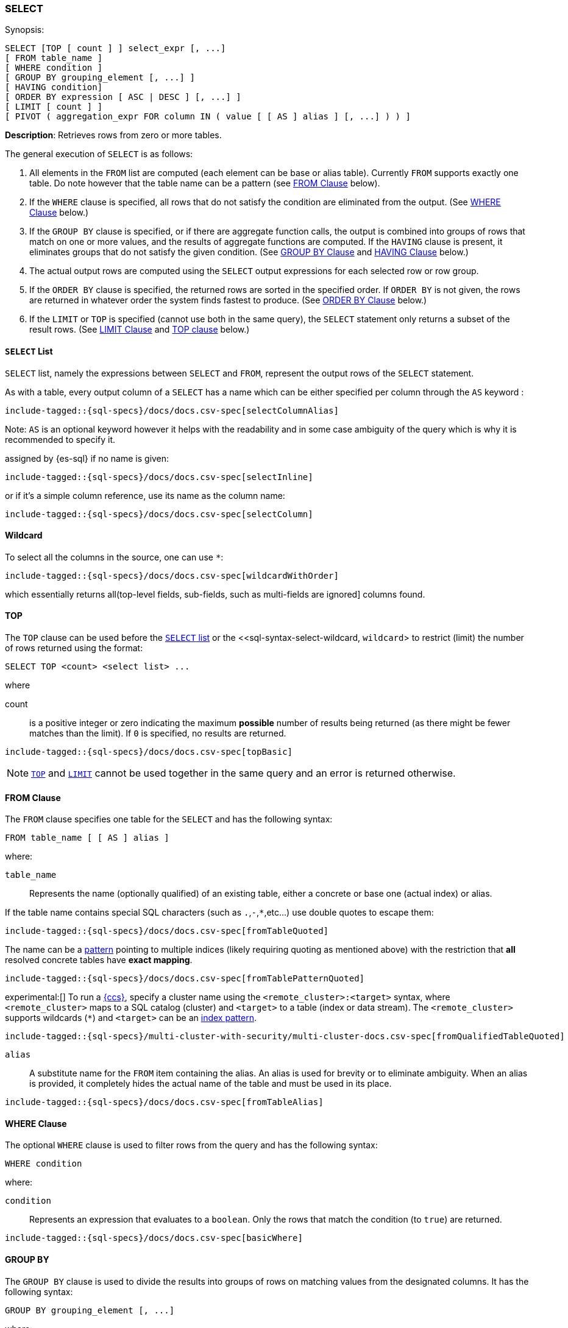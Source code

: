 [role="xpack"]
[[sql-syntax-select]]
=== SELECT

.Synopsis:
[source, sql]
----
SELECT [TOP [ count ] ] select_expr [, ...]
[ FROM table_name ]
[ WHERE condition ]
[ GROUP BY grouping_element [, ...] ]
[ HAVING condition]
[ ORDER BY expression [ ASC | DESC ] [, ...] ]
[ LIMIT [ count ] ]
[ PIVOT ( aggregation_expr FOR column IN ( value [ [ AS ] alias ] [, ...] ) ) ]
----

*Description*: Retrieves rows from zero or more tables.

The general execution of `SELECT` is as follows:

. All elements in the `FROM` list are computed (each element can be base or alias table). Currently `FROM` supports exactly one table. Do note however that the table name can be a pattern (see <<sql-syntax-from, FROM Clause>> below).
. If the `WHERE` clause is specified, all rows that do not satisfy the condition are eliminated from the output. (See <<sql-syntax-where, WHERE Clause>> below.)
. If the `GROUP BY` clause is specified, or if there are aggregate function calls, the output is combined into groups of rows that match on one or more values, and the results of aggregate functions are computed. If the `HAVING` clause is present, it eliminates groups that do not satisfy the given condition. (See <<sql-syntax-group-by, GROUP BY Clause>> and <<sql-syntax-having, HAVING Clause>> below.)
. The actual output rows are computed using the `SELECT` output expressions for each selected row or row group.
. If the `ORDER BY` clause is specified, the returned rows are sorted in the specified order. If `ORDER BY` is not given, the rows are returned in whatever order the system finds fastest to produce. (See <<sql-syntax-order-by,ORDER BY Clause>> below.)
. If the `LIMIT` or `TOP` is specified (cannot use both in the same query), the `SELECT` statement only returns a subset of the result rows. (See <<sql-syntax-limit, LIMIT Clause>> and <<sql-syntax-top, TOP clause>> below.)


[[sql-syntax-select-list]]
==== `SELECT` List

`SELECT` list, namely the expressions between `SELECT` and `FROM`, represent the output rows of the `SELECT` statement.

As with a table, every output column of a `SELECT` has a name which can be either specified per column through the `AS` keyword :

[source, sql]
----
include-tagged::{sql-specs}/docs/docs.csv-spec[selectColumnAlias]
----

Note: `AS` is an optional keyword however it helps with the readability and in some case ambiguity of the query
which is why it is recommended to specify it.

assigned by {es-sql} if no name is given:

[source, sql]
----
include-tagged::{sql-specs}/docs/docs.csv-spec[selectInline]
----

or if it's a simple column reference, use its name as the column name:

[source, sql]
----
include-tagged::{sql-specs}/docs/docs.csv-spec[selectColumn]
----

[[sql-syntax-select-wildcard]]
==== Wildcard

To select all the columns in the source, one can use `*`:

[source, sql]
----
include-tagged::{sql-specs}/docs/docs.csv-spec[wildcardWithOrder]
----

which essentially returns all(top-level fields, sub-fields, such as multi-fields are ignored] columns found.

[[sql-syntax-top]]
==== TOP

The `TOP` clause can be used before the <<sql-syntax-select-list, `SELECT` list>> or the <<sql-syntax-select-wildcard, `wildcard`> to
restrict (limit) the number of rows returned using the format:

[source, sql]
----
SELECT TOP <count> <select list> ...
----

where

count:: is a positive integer or zero indicating the maximum *possible* number of results being returned (as there might be fewer matches
than the limit). If `0` is specified, no results are returned.

[source, sql]
----
include-tagged::{sql-specs}/docs/docs.csv-spec[topBasic]
----

[NOTE]
<<sql-syntax-top, `TOP`>> and <<sql-syntax-limit, `LIMIT`>> cannot be used together in the same query and an error is returned otherwise.

[[sql-syntax-from]]
==== FROM Clause

The `FROM` clause specifies one table for the `SELECT` and has the following syntax:

[source, sql]
----
FROM table_name [ [ AS ] alias ]
----

where:

`table_name`::

Represents the name (optionally qualified) of an existing table, either a concrete or base one (actual index) or alias.


If the table name contains special SQL characters (such as `.`,`-`,`*`,etc...) use double quotes to escape them:

[source, sql]
----
include-tagged::{sql-specs}/docs/docs.csv-spec[fromTableQuoted]
----

The name can be a <<api-multi-index, pattern>> pointing to multiple indices (likely requiring quoting as mentioned above) with the restriction that *all* resolved concrete tables have **exact mapping**.

[source, sql]
----
include-tagged::{sql-specs}/docs/docs.csv-spec[fromTablePatternQuoted]
----

experimental:[] To run a <<modules-cross-cluster-search,{ccs}>>, specify a
cluster name using the `<remote_cluster>:<target>` syntax, where
`<remote_cluster>` maps to a SQL catalog (cluster) and `<target>` to a table
(index or data stream). The `<remote_cluster>` supports wildcards (`*`)
and `<target>` can be an <<sql-index-patterns, index pattern>>.

[source, sql]
----
include-tagged::{sql-specs}/multi-cluster-with-security/multi-cluster-docs.csv-spec[fromQualifiedTableQuoted]
----

`alias`::
A substitute name for the `FROM` item containing the alias. An alias is used for brevity or to eliminate ambiguity. When an alias is provided, it completely hides the actual name of the table and must be used in its place.

[source, sql]
----
include-tagged::{sql-specs}/docs/docs.csv-spec[fromTableAlias]
----

[[sql-syntax-where]]
==== WHERE Clause

The optional `WHERE` clause is used to filter rows from the query and has the following syntax:

[source, sql]
----
WHERE condition
----

where:

`condition`::

Represents an expression that evaluates to a `boolean`. Only the rows that match the condition (to `true`) are returned.

[source, sql]
----
include-tagged::{sql-specs}/docs/docs.csv-spec[basicWhere]
----

[[sql-syntax-group-by]]
==== GROUP BY

The `GROUP BY` clause is used to divide the results into groups of rows on matching values from the designated columns. It has the following syntax:

[source, sql]
----
GROUP BY grouping_element [, ...]
----

where:

`grouping_element`::

Represents an expression on which rows are being grouped _on_. It can be a column name, alias or ordinal number of a column or an arbitrary expression of column values.

A common, group by column name:

[source, sql]
----
include-tagged::{sql-specs}/docs/docs.csv-spec[groupByColumn]
----

Grouping by output ordinal:

[source, sql]
----
include-tagged::{sql-specs}/docs/docs.csv-spec[groupByOrdinal]
----

Grouping by alias:

[source, sql]
----
include-tagged::{sql-specs}/docs/docs.csv-spec[groupByAlias]
----

And grouping by column expression (typically used along-side an alias):

[source, sql]
----
include-tagged::{sql-specs}/docs/docs.csv-spec[groupByExpression]
----

Or a mixture of the above:
[source, sql]
----
include-tagged::{sql-specs}/docs/docs.csv-spec[groupByMulti]
----


When a `GROUP BY` clause is used in a `SELECT`, _all_ output expressions must be either aggregate functions or expressions used for grouping or derivatives of (otherwise there would be more than one possible value to return for each ungrouped column).

To wit:

[source, sql]
----
include-tagged::{sql-specs}/docs/docs.csv-spec[groupByAndAgg]
----

Expressions over aggregates used in output:

[source, sql]
----
include-tagged::{sql-specs}/docs/docs.csv-spec[groupByAndAggExpression]
----

Multiple aggregates used:

[source, sql]
----
include-tagged::{sql-specs}/docs/docs.csv-spec[groupByAndMultipleAggs]
----

[TIP]
If custom bucketing is required, it can be achieved with the use of <<sql-functions-conditional-case, `CASE`>>,
as shown <<sql-functions-conditional-case-groupby-custom-buckets, here>>.

[[sql-syntax-group-by-implicit]]
===== Implicit Grouping

When an aggregation is used without an associated `GROUP BY`, an __implicit grouping__ is applied, meaning all selected rows are considered to form a single default, or implicit group.
As such, the query emits only a single row (as there is only a single group).

A common example is counting the number of records:

[source, sql]
----
include-tagged::{sql-specs}/docs/docs.csv-spec[groupByImplicitCount]
----

Of course, multiple aggregations can be applied:

[source, sql]
----
include-tagged::{sql-specs}/docs/docs.csv-spec[groupByImplicitMultipleAggs]
----

[[sql-syntax-having]]
==== HAVING

The `HAVING` clause can be used _only_ along aggregate functions (and thus `GROUP BY`) to filter what groups are kept or not and has the following syntax:

[source, sql]
----
HAVING condition
----

where:

`condition`::

Represents an expression that evaluates to a `boolean`. Only groups that match the condition (to `true`) are returned.

Both `WHERE` and `HAVING` are used for filtering however there are several significant differences between them:

. `WHERE` works on individual *rows*, `HAVING` works on the *groups* created by ``GROUP BY``
. `WHERE` is evaluated *before* grouping, `HAVING` is evaluated *after* grouping

[source, sql]
----
include-tagged::{sql-specs}/docs/docs.csv-spec[groupByHaving]
----

Further more, one can use multiple aggregate expressions inside `HAVING` even ones that are not used in the output (`SELECT`):

[source, sql]
----
include-tagged::{sql-specs}/docs/docs.csv-spec[groupByHavingMultiple]
----

[[sql-syntax-having-group-by-implicit]]
===== Implicit Grouping

As indicated above, it is possible to have a `HAVING` clause without a `GROUP BY`. In this case, the so-called <<sql-syntax-group-by-implicit, __implicit grouping__>> is applied, meaning all selected rows are considered to form a single group and `HAVING` can be applied on any of the aggregate functions specified on this group.
As such, the query emits only a single row (as there is only a single group) and `HAVING` condition returns either one row (the group) or zero if the condition fails.

In this example, `HAVING` matches:

[source, sql]
----
include-tagged::{sql-specs}/docs/docs.csv-spec[groupByHavingImplicitMatch]
----

//However `HAVING` can also not match, in which case an empty result is returned:
//
//[source, sql]
//----
//include-tagged::{sql-specs}/docs/docs.csv-spec[groupByHavingImplicitNoMatch]
//----


[[sql-syntax-order-by]]
==== ORDER BY

The `ORDER BY` clause is used to sort the results of `SELECT` by one or more expressions:

[source, sql]
----
ORDER BY expression [ ASC | DESC ] [, ...]
----

where:

`expression`::

Represents an input column, an output column or an ordinal number of the position (starting from one) of an output column. Additionally, ordering can be done based on the results _score_.
The direction, if not specified, is by default `ASC` (ascending).
Regardless of the ordering specified, null values are ordered last (at the end).

IMPORTANT: When used along-side, `GROUP BY` expression can point _only_ to the columns used for grouping or aggregate functions.

For example, the following query sorts by an arbitrary input field (`page_count`):

[source, sql]
----
include-tagged::{sql-specs}/docs/docs.csv-spec[orderByBasic]
----

[[sql-syntax-order-by-grouping]]
==== Order By and Grouping

For queries that perform grouping, ordering can be applied either on the grouping columns (by default ascending) or on aggregate functions.

NOTE: With `GROUP BY`, make sure the ordering targets the resulting group - applying it to individual elements inside the group will have no impact on the results since regardless of the order, values inside the group are aggregated.

For example, to order groups simply indicate the grouping key:

[source, sql]
----
include-tagged::{sql-specs}/docs/docs.csv-spec[orderByGroup]
----

Multiple keys can be specified of course:
[source, sql]
----
include-tagged::{sql-specs}/docs/docs.csv-spec[groupByMulti]
----

Further more, it is possible to order groups based on aggregations of their values:

[source, sql]
----
include-tagged::{sql-specs}/docs/docs.csv-spec[orderByAgg]
----

IMPORTANT: Ordering by aggregation is possible for up to *10000* entries for memory consumption reasons.
In cases where the results pass this threshold, use <<sql-syntax-limit,`LIMIT`>> or <<sql-syntax-top, `TOP`>> to reduce the number
of results.

[[sql-syntax-order-by-score]]
==== Order By Score

When doing full-text queries in the `WHERE` clause, results can be returned based on their
{defguide}/relevance-intro.html[score] or _relevance_ to the given query.

NOTE: When doing multiple text queries in the `WHERE` clause then, their scores will be
combined using the same rules as {es}'s
<<query-dsl-bool-query,bool query>>.

To sort based on the `score`, use the special function `SCORE()`:

[source, sql]
----
include-tagged::{sql-specs}/docs/docs.csv-spec[orderByScore]
----

Note that you can return `SCORE()` by using a full-text search predicate in the `WHERE` clause.
This is possible even if `SCORE()` is not used for sorting:

[source, sql]
----
include-tagged::{sql-specs}/docs/docs.csv-spec[orderByScoreWithMatch]
----

NOTE:
Trying to return `score` from a non full-text query will return the same value for all results, as
all are equally relevant.

[[sql-syntax-limit]]
==== LIMIT

The `LIMIT` clause restricts (limits) the number of rows returned using the format:

[source, sql]
----
LIMIT ( <count> | ALL )
----

where

count:: is a positive integer or zero indicating the maximum *possible* number of results being returned (as there might be fewer matches
than the limit). If `0` is specified, no results are returned.

ALL:: indicates there is no limit and thus all results are being returned.

[source, sql]
----
include-tagged::{sql-specs}/docs/docs.csv-spec[limitBasic]
----

[NOTE]
<<sql-syntax-top, `TOP`>> and <<sql-syntax-limit, `LIMIT`>> cannot be used together in the same query and an error is returned otherwise.

[[sql-syntax-pivot]]
==== PIVOT

The `PIVOT` clause performs a cross tabulation on the results of the query: it aggregates the results and rotates rows into columns. The rotation is done by turning unique values from one column in the expression - the pivoting column - into multiple columns in the output. The column values are aggregations on the remaining columns specified in the expression.

The clause can be broken down in three parts: the aggregation, the `FOR`- and the `IN`-subclause.

The `aggregation_expr` subclause specifies an expression containing an <<sql-functions-aggs, aggregation function>> to be applied on one of the source columns. Only one aggregation can be provided, currently.

The `FOR`-subclause specifies the pivoting column: the distinct values of this column will become the candidate set of values to be rotated.

The `IN`-subclause defines a filter: the intersection between the set provided here and the candidate set from the `FOR`-subclause will be rotated to become the headers of the columns appended to the end result. The filter can not be a subquery, one must provide here literal values, obtained in advance.

The pivoting operation will perform an implicit <<sql-syntax-group-by, GROUP BY>> on all source columns not specified in the `PIVOT` clause, along with the values filtered through the `IN`-clause. Consider the following statement:

[source, sql]
----
include-tagged::{sql-specs}/pivot.csv-spec[sumWithoutSubquery]
----

The query execution could logically be broken down in the following steps:

. a <<sql-syntax-group-by, GROUP BY>> on the column in the `FOR`-clause: `languages`;
. the resulting values are filtered through the set provided in the `IN`-clause;
. the now filtered column is pivoted to form the headers of the two additional columns appended to the result: `1` and `2`;
. a <<sql-syntax-group-by, GROUP BY>> on all columns of the source table `test_emp`, except `salary` (part of the aggregation subclause) and `languages` (part of the `FOR`-clause);
. the values in these appended columns are the `SUM` aggregations of `salary`, grouped by the respective language.


The table-value expression to cross-tabulate can also be the result of a subquery:

[source, sql]
----
include-tagged::{sql-specs}/pivot.csv-spec[averageWithOneValue]
----

The pivoted columns can be aliased (and quoting is required to accommodate white spaces), with or without a supporting `AS` token:

[source, sql]
----
include-tagged::{sql-specs}/pivot.csv-spec[averageWithTwoValuesAndAlias]
----

The resulting cross tabulation can further have the <<sql-syntax-order-by,ORDER BY>> and <<sql-syntax-limit, LIMIT>> clauses applied:

[source, sql]
----
include-tagged::{sql-specs}/pivot.csv-spec[averageWithOneValueAndOrder]
----

